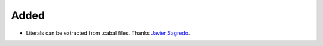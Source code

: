 Added
.....

- Literals can be extracted from .cabal files.  Thanks `Javier Sagredo <pull
  91_>`_.

.. _pull 91: https://github.com/nedbat/scriv/pull/91
